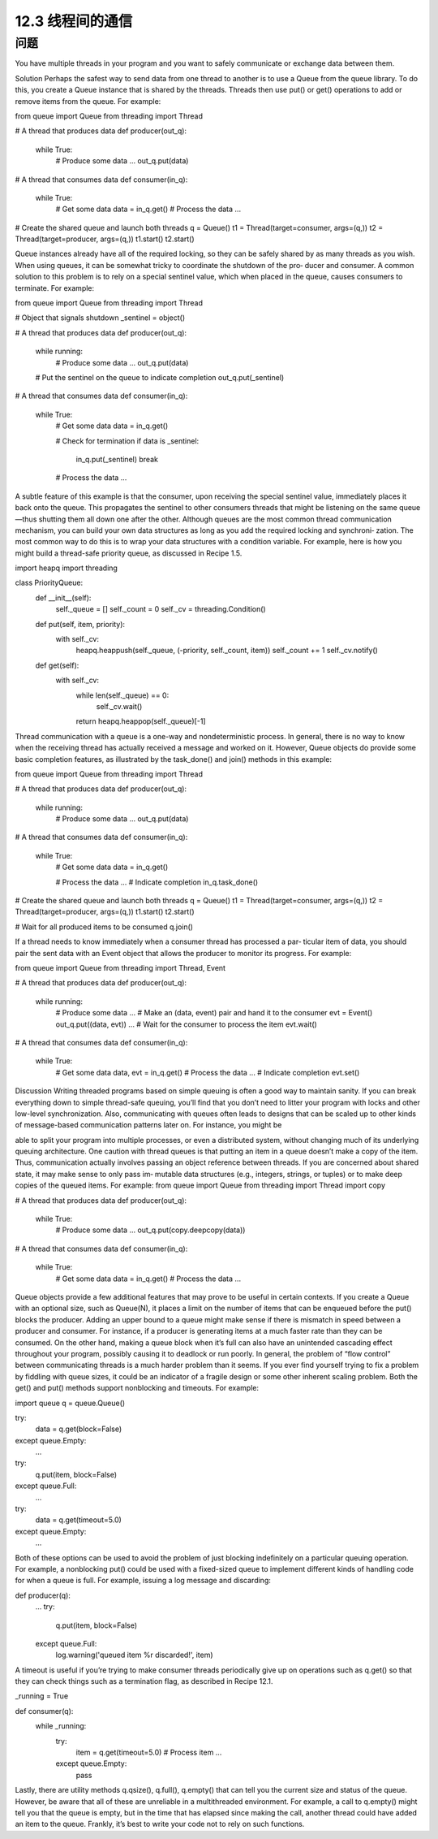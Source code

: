 ============================
12.3 线程间的通信
============================

----------
问题
----------
You have multiple threads in your program and you want to safely communicate or
exchange data between them.

Solution
Perhaps the safest way to send data from one thread to another is to use a Queue from
the queue library. To do this, you create a Queue instance that is shared by the threads.
Threads then use put() or get() operations to add or remove items from the queue.
For example:

from queue import Queue
from threading import Thread

# A thread that produces data
def producer(out_q):
    while True:
        # Produce some data
        ...
        out_q.put(data)

# A thread that consumes data
def consumer(in_q):
    while True:
        # Get some data
        data = in_q.get()
        # Process the data
        ...

# Create the shared queue and launch both threads
q = Queue()
t1 = Thread(target=consumer, args=(q,))
t2 = Thread(target=producer, args=(q,))
t1.start()
t2.start()

Queue instances already have all of the required locking, so they can be safely shared by
as many threads as you wish.
When using queues, it can be somewhat tricky to coordinate the shutdown of the pro‐
ducer and consumer. A common solution to this problem is to rely on a special sentinel
value, which when placed in the queue, causes consumers to terminate. For example:

from queue import Queue
from threading import Thread

# Object that signals shutdown
_sentinel = object()

# A thread that produces data
def producer(out_q):
    while running:
        # Produce some data
        ...
        out_q.put(data)

    # Put the sentinel on the queue to indicate completion
    out_q.put(_sentinel)

# A thread that consumes data
def consumer(in_q):
    while True:
        # Get some data
        data = in_q.get()

        # Check for termination
        if data is _sentinel:
            in_q.put(_sentinel)
            break

        # Process the data
        ...

A subtle feature of this example is that the consumer, upon receiving the special sentinel
value, immediately places it back onto the queue. This propagates the sentinel to other
consumers threads that might be listening on the same queue—thus shutting them all
down one after the other.
Although queues are the most common thread communication mechanism, you can
build your own data structures as long as you add the required locking and synchroni‐
zation. The most common way to do this is to wrap your data structures with a condition
variable. For example, here is how you might build a thread-safe priority queue, as
discussed in Recipe 1.5.

import heapq
import threading

class PriorityQueue:
    def __init__(self):
        self._queue = []
        self._count = 0
        self._cv = threading.Condition()
    def put(self, item, priority):
        with self._cv:
            heapq.heappush(self._queue, (-priority, self._count, item))
            self._count += 1
            self._cv.notify()

    def get(self):
        with self._cv:
            while len(self._queue) == 0:
                self._cv.wait()
            return heapq.heappop(self._queue)[-1]

Thread communication with a queue is a one-way and nondeterministic process. In
general, there is no way to know when the receiving thread has actually received a
message and worked on it. However, Queue objects do provide some basic completion
features, as illustrated by the task_done() and join() methods in this example:

from queue import Queue
from threading import Thread

# A thread that produces data
def producer(out_q):
    while running:
        # Produce some data
        ...
        out_q.put(data)

# A thread that consumes data
def consumer(in_q):
    while True:
        # Get some data
        data = in_q.get()

        # Process the data
        ...
        # Indicate completion
        in_q.task_done()

# Create the shared queue and launch both threads
q = Queue()
t1 = Thread(target=consumer, args=(q,))
t2 = Thread(target=producer, args=(q,))
t1.start()
t2.start()

# Wait for all produced items to be consumed
q.join()

If a thread needs to know immediately when a consumer thread has processed a par‐
ticular item of data, you should pair the sent data with an Event object that allows the
producer to monitor its progress. For example:

from queue import Queue
from threading import Thread, Event

# A thread that produces data
def producer(out_q):
    while running:
        # Produce some data
        ...
        # Make an (data, event) pair and hand it to the consumer
        evt = Event()
        out_q.put((data, evt))
        ...
        # Wait for the consumer to process the item
        evt.wait()

# A thread that consumes data
def consumer(in_q):
    while True:
        # Get some data
        data, evt = in_q.get()
        # Process the data
        ...
        # Indicate completion
        evt.set()

Discussion
Writing threaded programs based on simple queuing is often a good way to maintain
sanity. If you can break everything down to simple thread-safe queuing, you’ll find that
you don’t need to litter your program with locks and other low-level synchronization.
Also, communicating with queues often leads to designs that can be scaled up to other
kinds of message-based communication patterns later on. For instance, you might be

able to split your program into multiple processes, or even a distributed system, without
changing much of its underlying queuing architecture.
One caution with thread queues is that putting an item in a queue doesn’t make a copy
of the item. Thus, communication actually involves passing an object reference between
threads. If you are concerned about shared state, it may make sense to only pass im‐
mutable data structures (e.g., integers, strings, or tuples) or to make deep copies of the
queued items. For example:
from queue import Queue
from threading import Thread
import copy

# A thread that produces data
def producer(out_q):
    while True:
        # Produce some data
        ...
        out_q.put(copy.deepcopy(data))

# A thread that consumes data
def consumer(in_q):
    while True:
        # Get some data
        data = in_q.get()
        # Process the data
        ...

Queue objects provide a few additional features that may prove to be useful in certain
contexts. If you create a Queue with an optional size, such as Queue(N), it places a limit
on the number of items that can be enqueued before the put() blocks the producer.
Adding an upper bound to a queue might make sense if there is mismatch in speed
between a producer and consumer. For instance, if a producer is generating items at a
much faster rate than they can be consumed. On the other hand, making a queue block
when it’s full can also have an unintended cascading effect throughout your program,
possibly causing it to deadlock or run poorly. In general, the problem of “flow control”
between communicating threads is a much harder problem than it seems. If you ever
find yourself trying to fix a problem by fiddling with queue sizes, it could be an indicator
of a fragile design or some other inherent scaling problem.
Both the get() and put() methods support nonblocking and timeouts. For example:

import queue
q = queue.Queue()

try:
    data = q.get(block=False)
except queue.Empty:
    ...

try:
    q.put(item, block=False)
except queue.Full:
    ...

try:
    data = q.get(timeout=5.0)
except queue.Empty:
    ...

Both of these options can be used to avoid the problem of just blocking indefinitely on
a particular queuing operation. For example, a nonblocking put() could be used with
a fixed-sized queue to implement different kinds of handling code for when a queue is
full. For example, issuing a log message and discarding:

def producer(q):
    ...
    try:
        q.put(item, block=False)
    except queue.Full:
        log.warning('queued item %r discarded!', item)

A timeout is useful if you’re trying to make consumer threads periodically give up on
operations such as q.get() so that they can check things such as a termination flag, as
described in Recipe 12.1.

_running = True

def consumer(q):
    while _running:
        try:
            item = q.get(timeout=5.0)
            # Process item
            ...
        except queue.Empty:
            pass

Lastly, there are utility methods q.qsize(), q.full(), q.empty() that can tell you the
current size and status of the queue. However, be aware that all of these are unreliable
in a multithreaded environment. For example, a call to q.empty() might tell you that
the queue is empty, but in the time that has elapsed since making the call, another thread
could have added an item to the queue. Frankly, it’s best to write your code not to rely
on such functions.

